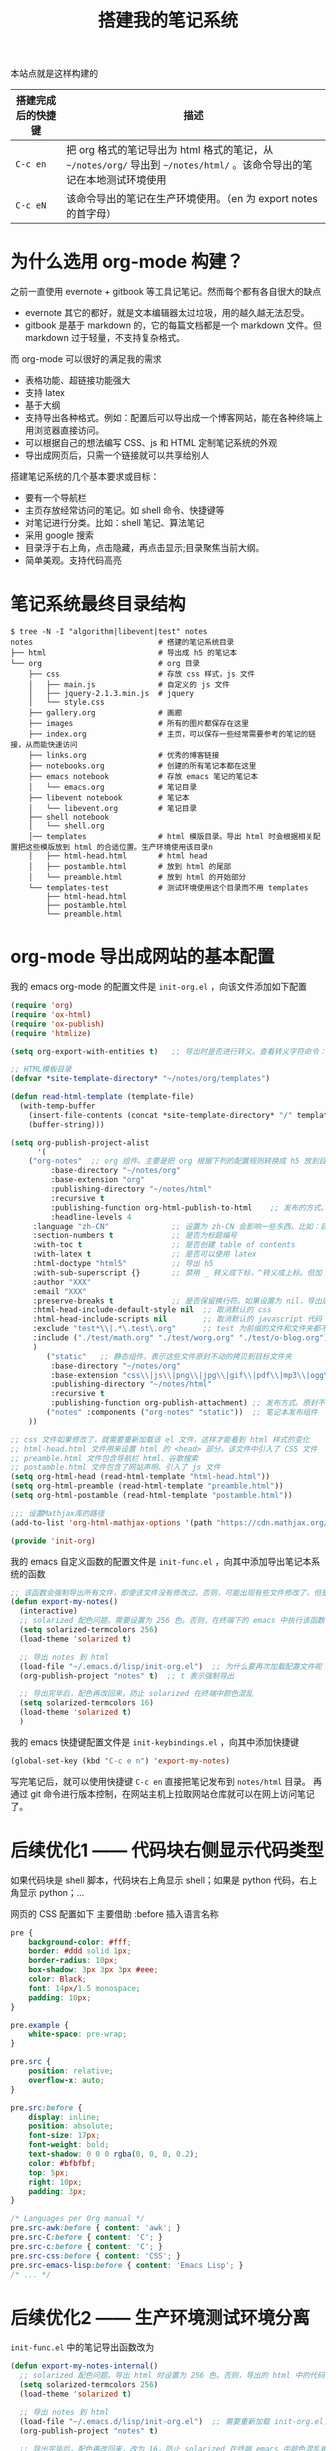#+TITLE: 搭建我的笔记系统

本站点就是这样构建的

| 搭建完成后的快捷键 | 描述                                                                                                                   |
|--------------------+------------------------------------------------------------------------------------------------------------------------|
| =C-c en=           | 把 org 格式的笔记导出为 html 格式的笔记，从 =~/notes/org/= 导出到 =~/notes/html/= 。该命令导出的笔记在本地测试环境使用 |
| =C-c eN=           | 该命令导出的笔记在生产环境使用。（en 为 export notes 的首字母）                                                        |

* 为什么选用 org-mode 构建？
之前一直使用 evernote + gitbook 等工具记笔记。然而每个都有各自很大的缺点
- evernote 其它的都好，就是文本编辑器太过垃圾，用的越久越无法忍受。
- gitbook 是基于 markdown 的，它的每篇文档都是一个 markdown 文件。但 markdown 过于轻量，不支持复杂格式。
而 org-mode 可以很好的满足我的需求

- 表格功能、超链接功能强大
- 支持 latex
- 基于大纲
- 支持导出各种格式。例如：配置后可以导出成一个博客网站，能在各种终端上用浏览器直接访问。
- 可以根据自己的想法编写 CSS、js 和 HTML 定制笔记系统的外观
- 导出成网页后，只需一个链接就可以共享给别人

搭建笔记系统的几个基本要求或目标：
- 要有一个导航栏
- 主页存放经常访问的笔记。如 shell 命令、快捷键等
- 对笔记进行分类。比如：shell 笔记、算法笔记
- 采用 google 搜索
- 目录浮于右上角，点击隐藏，再点击显示;目录聚焦当前大纲。
- 简单美观。支持代码高亮

* 笔记系统最终目录结构
#+BEGIN_SRC shell
$ tree -N -I "algorithm|libevent|test" notes
notes                            # 搭建的笔记系统目录
├── html                         # 导出成 h5 的笔记本
└── org                          # org 目录
    ├── css                      # 存放 css 样式，js 文件
    │   ├── main.js              # 自定义的 js 文件
    │   ├── jquery-2.1.3.min.js  # jquery
    │   └── style.css
    ├── gallery.org              # 画廊
    ├── images                   # 所有的图片都保存在这里
    ├── index.org                # 主页，可以保存一些经常需要参考的笔记的链接，从而能快速访问
    ├── links.org                # 优秀的博客链接
    ├── notebooks.org            # 创建的所有笔记本都在这里
    ├── emacs notebook           # 存放 emacs 笔记的笔记本
    │   └── emacs.org            # 笔记目录
    ├── libevent notebook        # 笔记本
    │   └── libevent.org         # 笔记目录
    ├── shell notebook
    │   └── shell.org
    │── templates                # html 模版目录。导出 html 时会根据相关配置把这些模版放到 html 的合适位置。生产环境使用该目录n
    │   ├── html-head.html       # html head
    │   ├── postamble.html       # 放到 html 的尾部
    │   └── preamble.html        # 放到 html 的开始部分
    └── templates-test           # 测试环境使用这个目录而不用 templates
        ├── html-head.html
        ├── postamble.html
        └── preamble.html
#+END_SRC

* org-mode 导出成网站的基本配置

我的 emacs org-mode 的配置文件是 =init-org.el= ，向该文件添加如下配置

#+BEGIN_SRC emacs-lisp
(require 'org)
(require 'ox-html)
(require 'ox-publish)
(require 'htmlize)

(setq org-export-with-entities t)   ;; 导出时是否进行转义。查看转义字符命令：M-x org-entities-help。例如：将 org 文档中的 \vbar 转义成 html 中的 |

;; HTML模板目录
(defvar *site-template-directory* "~/notes/org/templates")

(defun read-html-template (template-file)
  (with-temp-buffer
    (insert-file-contents (concat *site-template-directory* "/" template-file))
    (buffer-string)))

(setq org-publish-project-alist
      '(
	("org-notes"  ;; org 组件。主要是把 org 根据下列的配置规则转换成 h5 放到目标文件夹内
         :base-directory "~/notes/org"
         :base-extension "org"
         :publishing-directory "~/notes/html"
         :recursive t
         :publishing-function org-html-publish-to-html    ;; 发布的方式。这里是 org 转换成 html
         :headline-levels 4
	 :language "zh-CN"              ;; 设置为 zh-CN 会影响一些东西。比如：目录会显示为汉字
	 :section-numbers t             ;; 是否为标题编号
	 :with-toc t                    ;; 是否创建 table of contents
	 :with-latex t                  ;; 是否可以使用 latex
	 :html-doctype "html5"          ;; 导出 h5
	 :with-sub-superscript {}       ;; 禁用 _ 转义成下标，^转义成上标。但加 {} 就可以转义了
	 :author "XXX"
	 :email "XXX"
	 :preserve-breaks t             ;; 是否保留换行符。如果设置为 nil，导出后就会多行文本显示在一行
	 :html-head-include-default-style nil  ;; 取消默认的 css
	 :html-head-include-scripts nil        ;; 取消默认的 javascript 代码
	 :exclude "test*\\|.*\.test\.org"      ;; test 为前缀的文件和文件夹都不导出 html
	 :include ("./test/math.org" "./test/worg.org" "./test/o-blog.org")          ;; 虽然 math.org 在 test 文件夹里，但依然会导出到 html，显然 include 比 exclude 优先
	 )
        ("static"   ;; 静态组件，表示这些文件原封不动的拷贝到目标文件夹
         :base-directory "~/notes/org"
         :base-extension "css\\|js\\|png\\|jpg\\|gif\\|pdf\\|mp3\\|ogg\\|swf\\|txt\\|asc\\|ico"
         :publishing-directory "~/notes/html"
         :recursive t
         :publishing-function org-publish-attachment) ;; 发布方式。原封不动的拷贝
        ("notes" :components ("org-notes" "static"))  ;; 笔记本发布组件
	))

;; css 文件如果修改了，就需要重新加载该 el 文件，这样才能看到 html 样式的变化
;; html-head.html 文件用来设置 html 的 <head> 部分。该文件中引入了 CSS 文件
;; preamble.html 文件包含导航栏 html、谷歌搜索
;; postamble.html 文件包含了网站声明、引入了 js 文件
(setq org-html-head (read-html-template "html-head.html"))
(setq org-html-preamble (read-html-template "preamble.html"))
(setq org-html-postamble (read-html-template "postamble.html"))

;;; 设置Mathjax库的路径
(add-to-list 'org-html-mathjax-options '(path "https://cdn.mathjax.org/mathjax/latest/MathJax.js?config=TeX-AMS_HTML"))

(provide 'init-org)
#+END_SRC


我的 emacs 自定义函数的配置文件是 =init-func.el= ，向其中添加导出笔记本系统的函数

#+BEGIN_SRC emacs-lisp
;; 该函数会强制导出所有文件，即使该文件没有修改过。否则，可能出现有些文件修改了，但是导出的还是旧文件
(defun export-my-notes()
  (interactive)
  ;; solarized 配色问题。需要设置为 256 色。否则，在终端下的 emacs 中执行该函数，导出的代码块颜色混乱
  (setq solarized-termcolors 256)
  (load-theme 'solarized t)

  ;; 导出 notes 到 html
  (load-file "~/.emacs.d/lisp/init-org.el")  ;; 为什么要再次加载配置文件呢？因为修改 CSS 风格后，emacs 中保存 CSS 内容的变量还是旧的 CSS
  (org-publish-project "notes" t)  ;; t 表示强制导出

  ;; 导出完毕后，配色再改回来，防止 solarized 在终端中颜色混乱
  (setq solarized-termcolors 16)
  (load-theme 'solarized t)
  )
#+END_SRC

我的 emacs 快捷键配置文件是 =init-keybindings.el= ，向其中添加快捷键

#+BEGIN_SRC emacs-lisp
(global-set-key (kbd "C-c e n") 'export-my-notes)
#+END_SRC

写完笔记后，就可以使用快捷键 =C-c en= 直接把笔记发布到 =notes/html= 目录。
再通过 git 命令进行版本控制，在网站主机上拉取网站仓库就可以在网上访问笔记了。
* 后续优化1 —— 代码块右侧显示代码类型
如果代码块是 shell 脚本，代码块右上角显示 shell；如果是 python 代码，右上角显示 python；...

网页的 CSS 配置如下
主要借助 :before 插入语言名称
#+BEGIN_SRC css
pre {
    background-color: #fff;
    border: #ddd solid 1px;
    border-radius: 10px;
    box-shadow: 3px 3px 3px #eee;
    color: Black;
    font: 14px/1.5 monospace;
    padding: 10px;
}

pre.example {
    white-space: pre-wrap;
}

pre.src {
    position: relative;
    overflow-x: auto;
}

pre.src:before {
    display: inline;
    position: absolute;
    font-size: 17px;
    font-weight: bold;
    text-shadow: 0 0 0 rgba(0, 0, 0, 0.2);
    color: #bfbfbf;
    top: 5px;
    right: 10px;
    padding: 3px;
}

/* Languages per Org manual */
pre.src-awk:before { content: 'awk'; }
pre.src-C:before { content: 'C'; }
pre.src-c:before { content: 'C'; }
pre.src-css:before { content: 'CSS'; }
pre.src-emacs-lisp:before { content: 'Emacs Lisp'; }
/* ... */
#+END_SRC
* 后续优化2 —— 生产环境测试环境分离

=init-func.el= 中的笔记导出函数改为
#+BEGIN_SRC emacs-lisp
(defun export-my-notes-internal()
  ;; solarized 配色问题。导出 html 时设置为 256 色。否则，导出的 html 中的代码块颜色混乱难看
  (setq solarized-termcolors 256)
  (load-theme 'solarized t)

  ;; 导出 notes 到 html
  (load-file "~/.emacs.d/lisp/init-org.el")  ;; 需要重新加载 init-org.el，否则 css 等文件修改后无法重新发布
  (org-publish-project "notes" t)

  ;; 导出完毕后，配色再改回来，改为 16，防止 solarized 在终端 emacs 中颜色混乱难看
  (setq solarized-termcolors 16)
  (load-theme 'solarized t)
  )

(defun export-my-notes-test()
  (interactive)
  (setq *site-template-directory* "~/notes/org/templates-test")
  (export-my-notes-internal)
  )

(defun export-my-notes()
  (interactive)
  (setq *site-template-directory* "~/notes/org/templates")
  (export-my-notes-internal)
  )
#+END_SRC

=init-keybindings.el= 中的快捷键改为
#+BEGIN_SRC emacs-lisp
(global-set-key (kbd "C-c e n") 'export-my-notes-test)    ;; 导出 notes 笔记本到 html，测试环境
(global-set-key (kbd "C-c e N") 'export-my-notes)         ;; 生产环境
#+END_SRC

最后，根目录下添加目录 template-test。向其中添加测试环境的内容
* 后续优化3 —— 目录聚焦当前大纲
- 效果一：目录显示当前屏幕位置处的大纲，使用 jquery 来实现
- 效果二：点击目录显示全部目录，再次点击隐藏

postamble.html 中添加 2 行
#+BEGIN_SRC html
<script src="file:/Users/he/notes/html/css/jquery-2.1.3.min.js"></script>
<script src="file:/Users/he/notes/html/css/main.js"></script>
#+END_SRC

main.js 内容为：
#+BEGIN_SRC js
/* 目录显示当前屏幕位置处的大纲 */
window.ego_toc = $('#text-table-of-contents ul li');
if(0 != window.ego_toc.length){
    window.ego_toc_h = $('#table-of-contents h2');
    window.ego_toc_h_text = $('#table-of-contents h2').text();
    window.ego_n = 0;
    window.ego_tmp = ego_n;
    window.ego_head = $(':header').filter('[id*=org]');
    $(window).scroll(function () {
        var startPoint=0;
        var endPoint=ego_head.length-1;
        var offsetValue=window.pageYOffset+60;
        if(ego_head.eq(ego_tmp).offset().top>offsetValue || offsetValue>ego_head.eq((ego_tmp+1)>(ego_head.length-1)?(ego_head.length-1):(ego_tmp+1)).offset().top){
            while((startPoint+1) < endPoint){
                if(ego_head.eq(Math.floor((startPoint+endPoint)/2)).offset().top > offsetValue){
                    endPoint = Math.floor((startPoint+endPoint)/2);
                }
                else if(ego_head.eq(Math.floor((startPoint+endPoint)/2)).offset().top < offsetValue){
                    startPoint = Math.floor((startPoint+endPoint)/2);
                }
                else{
                    break;
                }
            }
            if(offsetValue>ego_head.eq(ego_head.length-1).offset().top){
                ego_n=ego_head.length-1;
            }
            else{
                ego_n = startPoint;
            }

            ego_toc.eq(ego_tmp).children('a').css('color', 'green');
            ego_tmp = ego_n;
            ego_toc.eq(ego_tmp).children('a').css('color', '#3c3c3c');
            if(window.pageYOffset < 10){
                ego_toc_h[0].textContent = ego_toc_h_text;
            }
            else{
                ego_toc_h[0].textContent = ego_toc.eq(ego_tmp)[0].children.item(0).textContent;
            }
            //ego_n = parseInt(ego_str.slice(-1));
        }
    });}

/* 点击目录显示全部目录，再次点击隐藏 */
document.addEventListener('DOMContentLoaded',function() {
    document.getElementById("table-of-contents").onclick = function() {
        var elem = document.getElementById("text-table-of-contents");
        elem.style.display = elem.style.display == "block" ? "none" : "block";
    }
});
#+END_SRC
* 后续优化4 —— 添加 google 搜索
实现思路：向 google 发送 http get 请求，搜索 =www.langdebuqing.com= 网站中的内容。
需要在 =~/notes/org/templates/preamble.html= 文件中的导航栏的 =<ul>= 标签中添加：

#+BEGIN_SRC html
<li class="search">
    <form action="http://google.com/search" method="get" accept-charset="utf-8">
    <input type="search" id="search" name="q" autocomplete="off" maxlength="30" placeholder="Search..">
    <input type="hidden" name="q" value="site:www.langdebuqing.com">
    </form>
</li>
#+END_SRC
